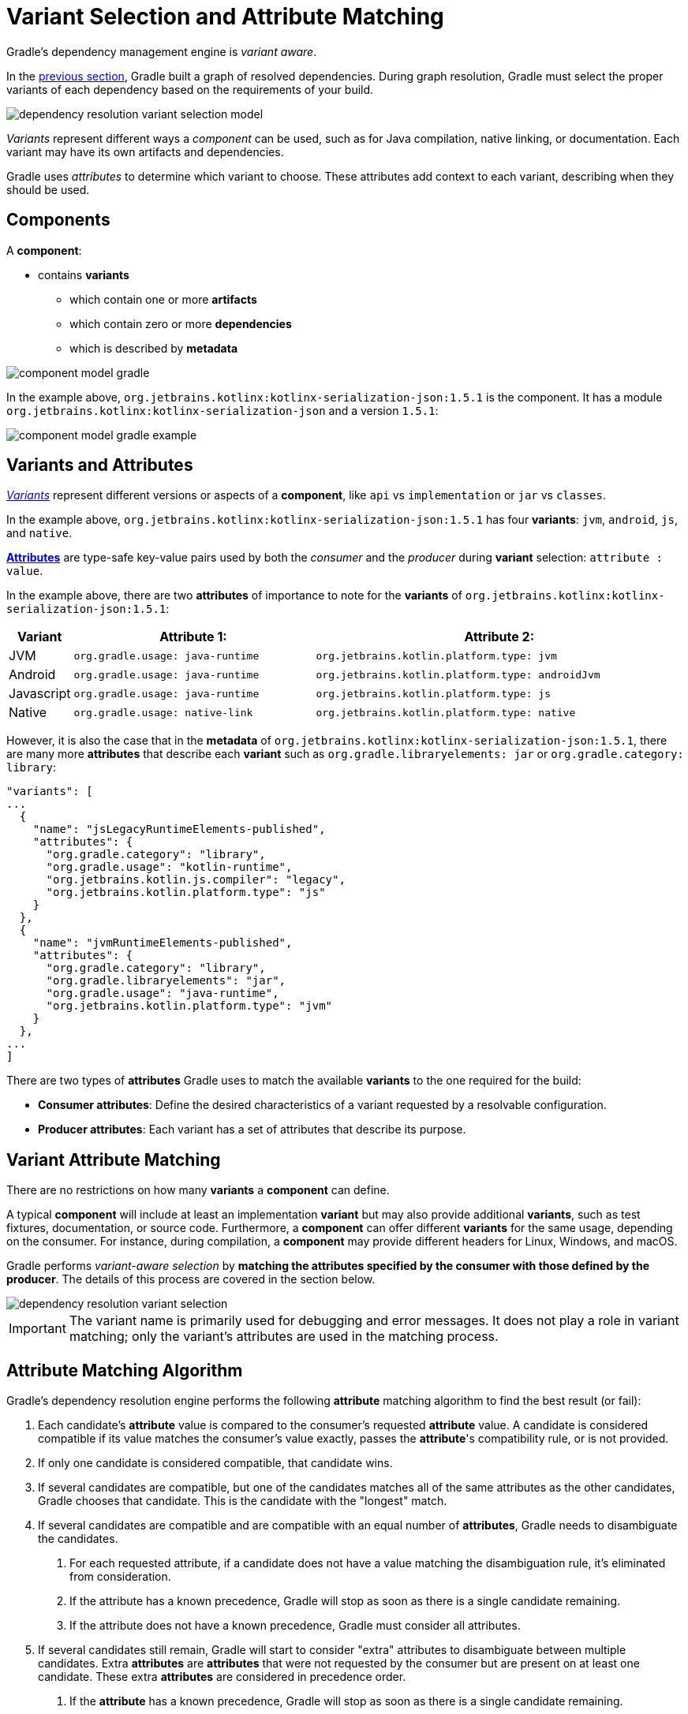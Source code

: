 // Copyright (C) 2024 Gradle, Inc.
//
// Licensed under the Creative Commons Attribution-Noncommercial-ShareAlike 4.0 International License.;
// you may not use this file except in compliance with the License.
// You may obtain a copy of the License at
//
//      https://creativecommons.org/licenses/by-nc-sa/4.0/
//
// Unless required by applicable law or agreed to in writing, software
// distributed under the License is distributed on an "AS IS" BASIS,
// WITHOUT WARRANTIES OR CONDITIONS OF ANY KIND, either express or implied.
// See the License for the specific language governing permissions and
// limitations under the License.

:metadata-file-spec: https://github.com/gradle/gradle/blob/master/platforms/documentation/docs/src/docs/design/gradle-module-metadata-latest-specification.md

[[sec:understanding-variant-selection]]
= Variant Selection and Attribute Matching

Gradle's dependency management engine is _variant aware_.

In the <<dependency_resolution_model.adoc#understanding_dependency_resolution_model,previous section>>, Gradle built a graph of resolved dependencies.
During graph resolution, Gradle must select the proper variants of each dependency based on the requirements of your build.

image::dependency-resolution-variant-selection-model.png[]

_Variants_ represent different ways a _component_ can be used, such as for Java compilation, native linking, or documentation.
Each variant may have its own artifacts and dependencies.

Gradle uses _attributes_ to determine which variant to choose.
These attributes add context to each variant, describing when they should be used.

== Components

A *component*:

* contains *variants*
** which contain one or more *artifacts*
** which contain zero or more *dependencies*
** which is described by *metadata*

image::component-model-gradle.png[]

In the example above, `org.jetbrains.kotlinx:kotlinx-serialization-json:1.5.1` is the component.
It has a module `org.jetbrains.kotlinx:kotlinx-serialization-json` and a version `1.5.1`:

image::component-model-gradle-example.png[]

[[sec:abm-configuration-attributes]]
== Variants and Attributes

<<variant_attributes.adoc#variant-attributes,_Variants_>> represent different versions or aspects of a *component*, like `api` vs `implementation` or `jar` vs `classes`.

In the example above, `org.jetbrains.kotlinx:kotlinx-serialization-json:1.5.1` has four *variants*: `jvm`, `android`, `js`, and `native`.

<<variant_attributes.adoc#variant-attributes,*Attributes*>> are type-safe key-value pairs used by both the _consumer_ and the _producer_ during *variant* selection: `attribute : value`.

In the example above, there are two *attributes* of importance to note for the *variants* of `org.jetbrains.kotlinx:kotlinx-serialization-json:1.5.1`:

[cols="1,~,~"]
|===
|Variant |Attribute 1: | Attribute 2:

|JVM
|`org.gradle.usage: java-runtime`
|`org.jetbrains.kotlin.platform.type: jvm`

|Android
|`org.gradle.usage: java-runtime`
|`org.jetbrains.kotlin.platform.type: androidJvm`

|Javascript
|`org.gradle.usage: java-runtime`
|`org.jetbrains.kotlin.platform.type: js`

|Native
|`org.gradle.usage: native-link`
|`org.jetbrains.kotlin.platform.type: native`
|===

However, it is also the case that in the *metadata* of `org.jetbrains.kotlinx:kotlinx-serialization-json:1.5.1`, there are many more *attributes* that describe each *variant* such as `org.gradle.libraryelements: jar` or `org.gradle.category: library`:

```json
"variants": [
...
  {
    "name": "jsLegacyRuntimeElements-published",
    "attributes": {
      "org.gradle.category": "library",
      "org.gradle.usage": "kotlin-runtime",
      "org.jetbrains.kotlin.js.compiler": "legacy",
      "org.jetbrains.kotlin.platform.type": "js"
    }
  },
  {
    "name": "jvmRuntimeElements-published",
    "attributes": {
      "org.gradle.category": "library",
      "org.gradle.libraryelements": "jar",
      "org.gradle.usage": "java-runtime",
      "org.jetbrains.kotlin.platform.type": "jvm"
    }
  },
...
]
```

There are two types of *attributes* Gradle uses to match the available *variants* to the one required for the build:

- *Consumer attributes*: Define the desired characteristics of a variant requested by a resolvable configuration.
- *Producer attributes*: Each variant has a set of attributes that describe its purpose.

[[sec:variant-aware-matching]]
== Variant Attribute Matching

There are no restrictions on how many *variants* a *component* can define.

A typical *component* will include at least an implementation *variant* but may also provide additional *variants*, such as test fixtures, documentation, or source code.
Furthermore, a *component* can offer different *variants* for the same usage, depending on the consumer.
For instance, during compilation, a *component* may provide different headers for Linux, Windows, and macOS.

Gradle performs _variant-aware selection_ by *matching the attributes specified by the consumer with those defined by the producer*.
The details of this process are covered in the section below.

image::dependency-resolution-variant-selection.png[]

IMPORTANT: The variant name is primarily used for debugging and error messages. It does not play a role in variant matching; only the variant's attributes are used in the matching process.

[[sec:abm-algorithm]]
== Attribute Matching Algorithm

Gradle's dependency resolution engine performs the following *attribute* matching algorithm to find the best result (or fail):

1. Each candidate's *attribute* value is compared to the consumer's requested *attribute* value. A candidate is considered compatible if its value matches the consumer's value exactly, passes the *attribute*'s compatibility rule, or is not provided.
2. If only one candidate is considered compatible, that candidate wins.
3. If several candidates are compatible, but one of the candidates matches all of the same attributes as the other candidates, Gradle chooses that candidate. This is the candidate with the "longest" match.
4. If several candidates are compatible and are compatible with an equal number of *attributes*, Gradle needs to disambiguate the candidates.
a. For each requested attribute, if a candidate does not have a value matching the disambiguation rule, it's eliminated from consideration.
b. If the attribute has a known precedence, Gradle will stop as soon as there is a single candidate remaining.
c. If the attribute does not have a known precedence, Gradle must consider all attributes.
5. If several candidates still remain, Gradle will start to consider "extra" attributes to disambiguate between multiple candidates. Extra *attributes* are *attributes* that were not requested by the consumer but are present on at least one candidate. These extra *attributes* are considered in precedence order.
a. If the *attribute* has a known precedence, Gradle will stop as soon as there is a single candidate remaining.
b. After all extra *attributes* with precedence are considered, the remaining candidates can be chosen if they are compatible with all of the non-ordered disambiguation rules.
6. If several candidates still remain, Gradle will consider extra *attributes* again. A candidate can be chosen if it has the fewest number of extra *attributes*.

If at any step no compatible candidates remain, resolution fails.
Additionally, Gradle outputs a list of all compatible candidates from step 1 to help with debugging *attribute* matching failures.

Plugins and ecosystems can influence the selection algorithm by implementing compatibility rules, disambiguation rules, and defining the precedence of *attributes*.
*Attributes* with a higher precedence are used to eliminate candidates in order.

For example, in the Java ecosystem, the `org.gradle.usage` *attribute* has a higher precedence than `org.gradle.libraryelements`.
This means that if two candidates were available with compatible values for both `org.gradle.usage` and `org.gradle.libraryelements`, Gradle will choose the candidate that passes the disambiguation rule for `org.gradle.usage`.

[NOTE]
====
There are two exceptions to the variant-aware resolution process:

- When a producer has no *variants*, a default *artifact* is selected.
- When a consumer _explicitly selects a configuration by name_, the *artifacts* associated with that configuration are used.
====

=== A Simple Example

Let’s walk through an example where a consumer is trying to use a library for compilation.

First, the consumer details how it's going to use the result of dependency resolution.
This is achieved by setting _attributes_ on the consumer's resolvable configuration.

In this case, the consumer wants to resolve a variant that matches `org.gradle.usage=java-api`.

Next, the producer exposes different variants of its _component_:

- **API variant** (named `apiElements`) with the attribute `org.gradle.usage=java-api`
- **Runtime variant** (named `runtimeElements`) with the attribute `org.gradle.usage=java-runtime`

Finally, Gradle evaluates the variants and selects the correct one:

- The consumer requests a variant with attributes `org.gradle.usage=java-api`
- The producer’s `apiElements` variant matches this request.
- The producer’s `runtimeElements` variant does not match.

As a result, Gradle selects the `apiElements` variant and provides its artifacts and dependencies to the consumer.

=== A Complicated Example

In real-world scenarios, both consumers and producers often work with multiple attributes.

For instance, a Java Library project in Gradle will involve several attributes:

- `org.gradle.usage` describes how the variant is used.
- `org.gradle.dependency.bundling` describes how the variant handles dependencies (e.g., shadow jar, fat jar, regular jar).
- `org.gradle.libraryelements` describes the packaging of the variant (e.g., classes or jar).
- `org.gradle.jvm.version` describes the _minimal version_ of Java the variant targets.
- `org.gradle.jvm.environment` describes the type of JVM the variant targets.

Let’s consider a scenario where the consumer wants to run tests using a library on Java 8, and the producer supports two versions: Java 8 and Java 11.

**Step 1: Consumer specifies the requirements.**

The consumer wants to resolve a variant that:

- Can be used at runtime (`org.gradle.usage=java-runtime`).
- Can run on _at least_ Java 8 (`org.gradle.jvm.version=8`).

**Step 2: Producer exposes multiple variants.**

The producer offers variants for both Java 8 and Java 11 for both API and runtime usage:

- **API variant for Java 8** (named `apiJava8Elements`) with attributes `org.gradle.usage=java-api` and `org.gradle.jvm.version=8`.
- **Runtime variant for Java 8** (named `runtime8Elements`) with attributes `org.gradle.usage=java-runtime` and `org.gradle.jvm.version=8`.
- **API variant for Java 11** (named `apiJava11Elements`) with attributes `org.gradle.usage=java-api` and `org.gradle.jvm.version=11`.
- **Runtime variant for Java 11** (named `runtime11Elements`) with attributes `org.gradle.usage=java-runtime` and `org.gradle.jvm.version=11`.

**Step 3: Gradle matches the attributes.**

Gradle compares the consumer's requested attributes with the producer's variants:

- The consumer requests a variant with `org.gradle.usage=java-runtime` and `org.gradle.jvm.version=8`.
- Both `runtime8Elements` and `runtime11Elements` match the `org.gradle.usage=java-runtime` attribute.
- The API variants (`apiJava8Elements` and `apiJava11Elements`) are discarded as they don't match `org.gradle.usage=java-runtime`.
- The variant `runtime8Elements` is selected because it is compatible with Java 8.
- The variant `runtime11Elements` is incompatible because it requires Java 11.

Gradle selects `runtime8Elements` and provides its artifacts and dependencies to the consumer.

--
What happens if the consumer sets `org.gradle.jvm.version=7`?

In this case, dependency resolution would _fail_, with an error explaining there is no suitable variant.
Gradle knows the consumer requires a Java 7-compatible library, but the producer's minimum version is 8.

If the consumer requested `org.gradle.jvm.version=15`, Gradle could choose either the Java 8 or Java 11 variant. Gradle would then select the highest compatible version—Java 11.
--

[[sec:variant-select-errors]]
== Variant Selection Errors

When Gradle attempts to select the most compatible variant of a _component_, resolution may fail due to:

- **Ambiguity error**: When more than one variant from the producer matches the consumer’s attributes, leading to confusion over which to select.
- **Incompatibility error**: When none of the producer’s variants match the consumer’s attributes, causing the resolution to fail.

[[sub:variant-ambiguity]]
=== Dealing with ambiguity errors

An ambiguous variant selection looks like this:

[source,text]
----
> Could not resolve all files for configuration ':compileClasspath'.
   > Could not resolve project :lib.
     Required by:
         project :ui
      > Cannot choose between the following variants of project :lib:
          - feature1ApiElements
          - feature2ApiElements
        All of them match the consumer attributes:
          - Variant 'feature1ApiElements' capability org.test:test-capability:1.0:
              - Unmatched attribute:
                  - Found org.gradle.category 'library' but wasn't required.
              - Compatible attributes:
                  - Provides org.gradle.dependency.bundling 'external'
                  - Provides org.gradle.jvm.version '11'
                  - Required org.gradle.libraryelements 'classes' and found value 'jar'.
                  - Provides org.gradle.usage 'java-api'
          - Variant 'feature2ApiElements' capability org.test:test-capability:1.0:
              - Unmatched attribute:
                  - Found org.gradle.category 'library' but wasn't required.
              - Compatible attributes:
                  - Provides org.gradle.dependency.bundling 'external'
                  - Provides org.gradle.jvm.version '11'
                  - Required org.gradle.libraryelements 'classes' and found value 'jar'.
                  - Provides org.gradle.usage 'java-api'
----

In this scenario, all _compatible_ candidate variants are listed along with their attributes:

- **Unmatched attributes**: Shown first, these indicate what attributes may be missing or misaligned for selecting the proper variant.
- **Compatible attributes**: Shown next, these highlight how the candidate variants align with the consumer’s requirements.
- **Incompatible attributes**: Will not be shown, as incompatible variants are excluded.

In the example above, the issue isn't with attribute matching but with <<component_capabilities.adoc#sec:selecting-between-candidates,**capability matching**>>.
Both `feature1ApiElements` and `feature2ApiElements` offer the same attributes and capabilities, making them indistinguishable to Gradle.

To resolve this, you can modify the producer (`project :lib`) to provide different capabilities or express a capability choice on the consumer side (`project :ui`) to disambiguate between the variants.

[[sec:variant-no-match]]
=== Dealing with no matching variant errors

A no matching variant error might look like this:

[source,text]
----
> No variants of project :lib match the consumer attributes:
  - Configuration ':lib:compile':
      - Incompatible attribute:
          - Required artifactType 'dll' and found incompatible value 'jar'.
      - Other compatible attribute:
          - Provides usage 'api'
  - Configuration ':lib:compile' variant debug:
      - Incompatible attribute:
          - Required artifactType 'dll' and found incompatible value 'jar'.
      - Other compatible attributes:
          - Found buildType 'debug' but wasn't required.
          - Provides usage 'api'
  - Configuration ':lib:compile' variant release:
      - Incompatible attribute:
          - Required artifactType 'dll' and found incompatible value 'jar'.
      - Other compatible attributes:
          - Found buildType 'release' but wasn't required.
          - Provides usage 'api'
----

Or:

[source,text]
----
> No variants of project : match the consumer attributes:
   - Configuration ':myElements' declares attribute 'color' with value 'blue':
       - Incompatible because this component declares attribute 'artifactType' with value 'jar' and the consumer needed attribute 'artifactType' with value 'dll'
   - Configuration ':myElements' variant secondary declares attribute 'color' with value 'blue':
       - Incompatible because this component declares attribute 'artifactType' with value 'jar' and the consumer needed attribute 'artifactType' with value 'dll'
----

In these cases, _potentially compatible_ candidate variants are displayed, showing:

- **Incompatible attributes**: Listed first to help identify why a variant could not be selected.
- **Other attributes**: Including requested and compatible attributes, and any extra producer attributes that the consumer did not request.

The goal here is to understand which variant could be selected, if any.
In some cases, there may simply be no compatible variants from the producer (for example, if the consumer requires a `dll` but the producer only offers a `jar` or if a library is built for Java 11, but the consumer requires Java 8).

[[sec:variant-incompatible]]
=== Dealing with incompatible variant errors

An incompatible variant error looks like the following example, where a consumer wants to select a variant with `color=green`, but the only variant available has `color=blue`:

[listing]
----
> Could not resolve all dependencies for configuration ':resolveMe'.
   > Could not resolve project :.
     Required by:
         project :
      > Configuration 'mismatch' in project : does not match the consumer attributes
        Configuration 'mismatch':
          - Incompatible because this component declares attribute 'color' with value 'blue' and the consumer needed attribute 'color' with value 'green'
----

It occurs when Gradle cannot select a single variant of a dependency because an explicitly requested attribute value does not match (and is not compatible with) the value of that attribute on any of the variants of the dependency.

A subtype of this failure occurs when Gradle *successfully* selects multiple variants of the same component, but the selected variants are incompatible with *each other*.

This looks like the following, where a consumer wants to select two different variants of a component, each supplying different capabilities, which is acceptable.
Unfortunately one variant has `color=blue` and the other has `color=green`:

[listing]
----
> Could not resolve all dependencies for configuration ':resolveMe'.
   > Could not resolve project :.
     Required by:
         project :
      > Multiple incompatible variants of org.example:nyvu:1.0 were selected:
           - Variant org.example:nyvu:1.0 variant blueElementsCapability1 has attributes {color=blue}
           - Variant org.example:nyvu:1.0 variant greenElementsCapability2 has attributes {color=green}

   > Could not resolve project :.
     Required by:
         project :
      > Multiple incompatible variants of org.example:pi2e5:1.0 were selected:
           - Variant org.example:pi2e5:1.0 variant blueElementsCapability1 has attributes {color=blue}
           - Variant org.example:pi2e5:1.0 variant greenElementsCapability2 has attributes {color=green}
----

[[sec:transform-ambiguity]]
=== Dealing with ambiguous transformation errors

Artifact Transforms can be used to transform artifacts from one type to another, changing their attributes.
Variant selection can use the attributes available as the result of an artifact transform as a candidate variant.

If a project registers multiple artifact transforms, needs to use an artifact transform to produce a matching variant for a consumer's request, and multiple artifact transforms could each be used to accomplish this, then Gradle will fail with an ambiguous transformation error like the following:

[listing]
----
> Could not resolve all dependencies for configuration ':resolveMe'.
   > Found multiple transforms that can produce a variant of project : with requested attributes:
       - color 'red'
       - shape 'round'
     Found the following transforms:
       - From 'configuration ':roundBlueLiquidElements'':
           - With source attributes:
               - color 'blue'
               - shape 'round'
               - state 'liquid'
           - Candidate transform(s):
               - Transform 'BrokenTransform' producing attributes:
                   - color 'red'
                   - shape 'round'
                   - state 'gas'
               - Transform 'BrokenTransform' producing attributes:
                   - color 'red'
                   - shape 'round'
                   - state 'solid'
----

[[sec:variant-visual]]
== Visualizing Variant Information

Gradle offers built-in tasks to visualize the variant selection process and display the producer and consumer attributes involved.

[[outgoing_variants_report]]
=== Outgoing variants report

The report task `outgoingVariants` shows the list of variants available for selection by consumers of the project. It displays the capabilities, attributes and artifacts for each variant.

This task is similar to the `dependencyInsight` <<viewing_debugging_dependencies.adoc#sec:identifying-reason-dependency-selection,reporting task>>.

By default, `outgoingVariants` prints information about all variants.
It offers the optional parameter `--variant <variantName>` to select a single variant to display.
It also accepts the `--all` flag to include information about legacy and deprecated configurations, or `--no-all` to exclude this information.

Here is the output of the `outgoingVariants` task on a freshly generated `java-library` project:

[listing]
----
> Task :outgoingVariants
--------------------------------------------------
Variant apiElements
--------------------------------------------------
API elements for the 'main' feature.

Capabilities
    - new-java-library:lib:unspecified (default capability)
Attributes
    - org.gradle.category            = library
    - org.gradle.dependency.bundling = external
    - org.gradle.jvm.version         = 11
    - org.gradle.libraryelements     = jar
    - org.gradle.usage               = java-api
Artifacts
    - build/libs/lib.jar (artifactType = jar)

Secondary Variants (*)

    --------------------------------------------------
    Secondary Variant classes
    --------------------------------------------------
        Description = Directories containing compiled class files for main.

        Attributes
            - org.gradle.category            = library
            - org.gradle.dependency.bundling = external
            - org.gradle.jvm.version         = 11
            - org.gradle.libraryelements     = classes
            - org.gradle.usage               = java-api
        Artifacts
            - build/classes/java/main (artifactType = java-classes-directory)

--------------------------------------------------
Variant mainSourceElements (i)
--------------------------------------------------
Description = List of source directories contained in the Main SourceSet.

Capabilities
    - new-java-library:lib:unspecified (default capability)
Attributes
    - org.gradle.category            = verification
    - org.gradle.dependency.bundling = external
    - org.gradle.verificationtype    = main-sources
Artifacts
    - src/main/java (artifactType = directory)
    - src/main/resources (artifactType = directory)

--------------------------------------------------
Variant runtimeElements
--------------------------------------------------
Runtime elements for the 'main' feature.

Capabilities
    - new-java-library:lib:unspecified (default capability)
Attributes
    - org.gradle.category            = library
    - org.gradle.dependency.bundling = external
    - org.gradle.jvm.version         = 11
    - org.gradle.libraryelements     = jar
    - org.gradle.usage               = java-runtime
Artifacts
    - build/libs/lib.jar (artifactType = jar)

Secondary Variants (*)

    --------------------------------------------------
    Secondary Variant classes
    --------------------------------------------------
        Description = Directories containing compiled class files for main.

        Attributes
            - org.gradle.category            = library
            - org.gradle.dependency.bundling = external
            - org.gradle.jvm.version         = 11
            - org.gradle.libraryelements     = classes
            - org.gradle.usage               = java-runtime
        Artifacts
            - build/classes/java/main (artifactType = java-classes-directory)

    --------------------------------------------------
    Secondary Variant resources
    --------------------------------------------------
        Description = Directories containing the project's assembled resource files for use at runtime.

        Attributes
            - org.gradle.category            = library
            - org.gradle.dependency.bundling = external
            - org.gradle.jvm.version         = 11
            - org.gradle.libraryelements     = resources
            - org.gradle.usage               = java-runtime
        Artifacts
            - build/resources/main (artifactType = java-resources-directory)

--------------------------------------------------
Variant testResultsElementsForTest (i)
--------------------------------------------------
Description = Directory containing binary results of running tests for the test Test Suite's test target.

Capabilities
    - new-java-library:lib:unspecified (default capability)
Attributes
    - org.gradle.category              = verification
    - org.gradle.testsuite.name        = test
    - org.gradle.testsuite.target.name = test
    - org.gradle.testsuite.type        = unit-test
    - org.gradle.verificationtype      = test-results
Artifacts
    - build/test-results/test/binary (artifactType = directory)

(i) Configuration uses incubating attributes such as Category.VERIFICATION.
(*) Secondary variants are variants created via the Configuration#getOutgoing(): ConfigurationPublications API which also participate in selection, in addition to the configuration itself.
----

From this you can see the two main variants that are exposed by a java library, `apiElements` and `runtimeElements`.
Notice that the main difference is on the `org.gradle.usage` attribute, with values `java-api` and `java-runtime`.
As they indicate, this is where the difference is made between what needs to be on the _compile_ classpath of consumers, versus what's needed on the _runtime_ classpath.

It also shows _secondary_ variants, which are exclusive to Gradle projects and not published.
For example, the secondary variant `classes` from `apiElements` is what allows Gradle to skip the JAR creation when compiling against a <<java_library_plugin.adoc#sec:java_library_classes_usage,`java-library` project>>.

==== Information about invalid consumable configurations

A project cannot have multiple configurations with the same attributes and capabilities.
In that case, the project will fail to build.

In order to be able to visualize such issues, the outgoing variant reports handle those errors in a lenient fashion.
This allows the report to display information about the issue.

=== Resolvable configurations report

Gradle also offers a complimentary report task called `resolvableConfigurations` that displays the _resolvable_ configurations of a project, which are those which can have dependencies added and be resolved.  The report will list their attributes and any configurations that they extend.  It will also list a summary of any attributes which will be affected by <<variant_attributes.adoc#sec:abm-compatibility-rules, Compatibility Rules>> or <<variant_attributes.adoc#sec:abm-disambiguation-rules, Disambiguation Rules>> during resolution.

By default, `resolvableConfigurations` prints information about all purely resolvable configurations.
These are configurations that are marked resolvable but *not* marked consumable.
Though some resolvable configurations are also marked consumable, these are legacy configurations that should *not* have dependencies added in build scripts.
This report offers the optional parameter `--configuration <configurationName>` to select a single configuration to display.
It also accepts the `--all` flag to include information about legacy and deprecated configurations, or `--no-all` to exclude this information.
Finally, it accepts the `--recursive` flag to list in the extended configurations section those configurations which are extended _transitively_ rather than directly.
Alternatively, `--no-recursive` can be used to exclude this information.

Here is the output of the `resolvableConfigurations` task on a freshly generated `java-library` project:

[listing]
----
> Task :resolvableConfigurations
--------------------------------------------------
Configuration annotationProcessor
--------------------------------------------------
Description = Annotation processors and their dependencies for source set 'main'.

Attributes
    - org.gradle.category            = library
    - org.gradle.dependency.bundling = external
    - org.gradle.jvm.environment     = standard-jvm
    - org.gradle.libraryelements     = jar
    - org.gradle.usage               = java-runtime

--------------------------------------------------
Configuration compileClasspath
--------------------------------------------------
Description = Compile classpath for source set 'main'.

Attributes
    - org.gradle.category            = library
    - org.gradle.dependency.bundling = external
    - org.gradle.jvm.environment     = standard-jvm
    - org.gradle.jvm.version         = 11
    - org.gradle.libraryelements     = classes
    - org.gradle.usage               = java-api
Extended Configurations
    - compileOnly
    - implementation

--------------------------------------------------
Configuration runtimeClasspath
--------------------------------------------------
Description = Runtime classpath of source set 'main'.

Attributes
    - org.gradle.category            = library
    - org.gradle.dependency.bundling = external
    - org.gradle.jvm.environment     = standard-jvm
    - org.gradle.jvm.version         = 11
    - org.gradle.libraryelements     = jar
    - org.gradle.usage               = java-runtime
Extended Configurations
    - implementation
    - runtimeOnly

--------------------------------------------------
Configuration testAnnotationProcessor
--------------------------------------------------
Description = Annotation processors and their dependencies for source set 'test'.

Attributes
    - org.gradle.category            = library
    - org.gradle.dependency.bundling = external
    - org.gradle.jvm.environment     = standard-jvm
    - org.gradle.libraryelements     = jar
    - org.gradle.usage               = java-runtime

--------------------------------------------------
Configuration testCompileClasspath
--------------------------------------------------
Description = Compile classpath for source set 'test'.

Attributes
    - org.gradle.category            = library
    - org.gradle.dependency.bundling = external
    - org.gradle.jvm.environment     = standard-jvm
    - org.gradle.jvm.version         = 11
    - org.gradle.libraryelements     = classes
    - org.gradle.usage               = java-api
Extended Configurations
    - testCompileOnly
    - testImplementation

--------------------------------------------------
Configuration testRuntimeClasspath
--------------------------------------------------
Description = Runtime classpath of source set 'test'.

Attributes
    - org.gradle.category            = library
    - org.gradle.dependency.bundling = external
    - org.gradle.jvm.environment     = standard-jvm
    - org.gradle.jvm.version         = 11
    - org.gradle.libraryelements     = jar
    - org.gradle.usage               = java-runtime
Extended Configurations
    - testImplementation
    - testRuntimeOnly

--------------------------------------------------
Compatibility Rules
--------------------------------------------------
Description = The following Attributes have compatibility rules defined.

    - org.gradle.dependency.bundling
    - org.gradle.jvm.environment
    - org.gradle.jvm.version
    - org.gradle.libraryelements
    - org.gradle.plugin.api-version
    - org.gradle.usage

--------------------------------------------------
Disambiguation Rules
--------------------------------------------------
Description = The following Attributes have disambiguation rules defined.

    - org.gradle.category
    - org.gradle.dependency.bundling
    - org.gradle.jvm.environment
    - org.gradle.jvm.version
    - org.gradle.libraryelements
    - org.gradle.plugin.api-version
    - org.gradle.usage
----

From this you can see the two main configurations used to resolve dependencies, `compileClasspath` and `runtimeClasspath`, as well as their corresponding test configurations.

[.text-right]
**Next Step:** <<artifact_resolution.adoc#artifact-resolution,Learn about Artifact Resolution>> >>
